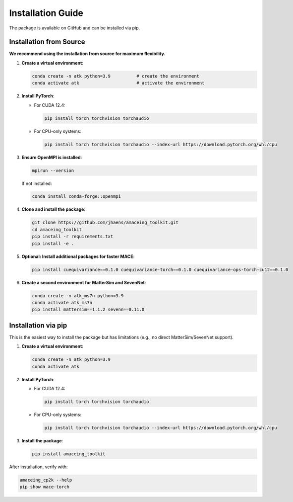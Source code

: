 Installation Guide
==================

The package is available on GitHub and can be installed via pip.

Installation from Source
------------------------

**We recommend using the installation from source for maximum flexibility.**

1. **Create a virtual environment**:

   .. code-block:: bash

       conda create -n atk python=3.9          # create the environment
       conda activate atk                      # activate the environment

2. **Install PyTorch**:
   
   - For CUDA 12.4:
   
     .. code-block:: bash
     
         pip install torch torchvision torchaudio
   
   - For CPU-only systems:
   
     .. code-block:: bash
     
         pip install torch torchvision torchaudio --index-url https://download.pytorch.org/whl/cpu

3. **Ensure OpenMPI is installed**:

   .. code-block:: bash
   
       mpirun --version
   
   If not installed:
   
   .. code-block:: bash
   
       conda install conda-forge::openmpi

4. **Clone and install the package**:

   .. code-block:: bash
   
       git clone https://github.com/jhaens/amaceing_toolkit.git
       cd amaceing_toolkit
       pip install -r requirements.txt
       pip install -e .

5. **Optional: Install additional packages for faster MACE**:

   .. code-block:: bash
   
       pip install cuequivariance==0.1.0 cuequivariance-torch==0.1.0 cuequivariance-ops-torch-cu12==0.1.0

6. **Create a second environment for MatterSim and SevenNet**:

   .. code-block:: bash
   
       conda create -n atk_ms7n python=3.9
       conda activate atk_ms7n
       pip install mattersim==1.1.2 sevenn==0.11.0

Installation via pip
--------------------

This is the easiest way to install the package but has limitations (e.g., no direct MatterSim/SevenNet support).

1. **Create a virtual environment**:

   .. code-block:: bash
   
       conda create -n atk python=3.9
       conda activate atk

2. **Install PyTorch**:
   
   - For CUDA 12.4:
   
     .. code-block:: bash
     
         pip install torch torchvision torchaudio
   
   - For CPU-only systems:
   
     .. code-block:: bash
     
         pip install torch torchvision torchaudio --index-url https://download.pytorch.org/whl/cpu

3. **Install the package**:

   .. code-block:: bash
   
       pip install amaceing_toolkit

After installation, verify with:

.. code-block:: bash

    amaceing_cp2k --help
    pip show mace-torch